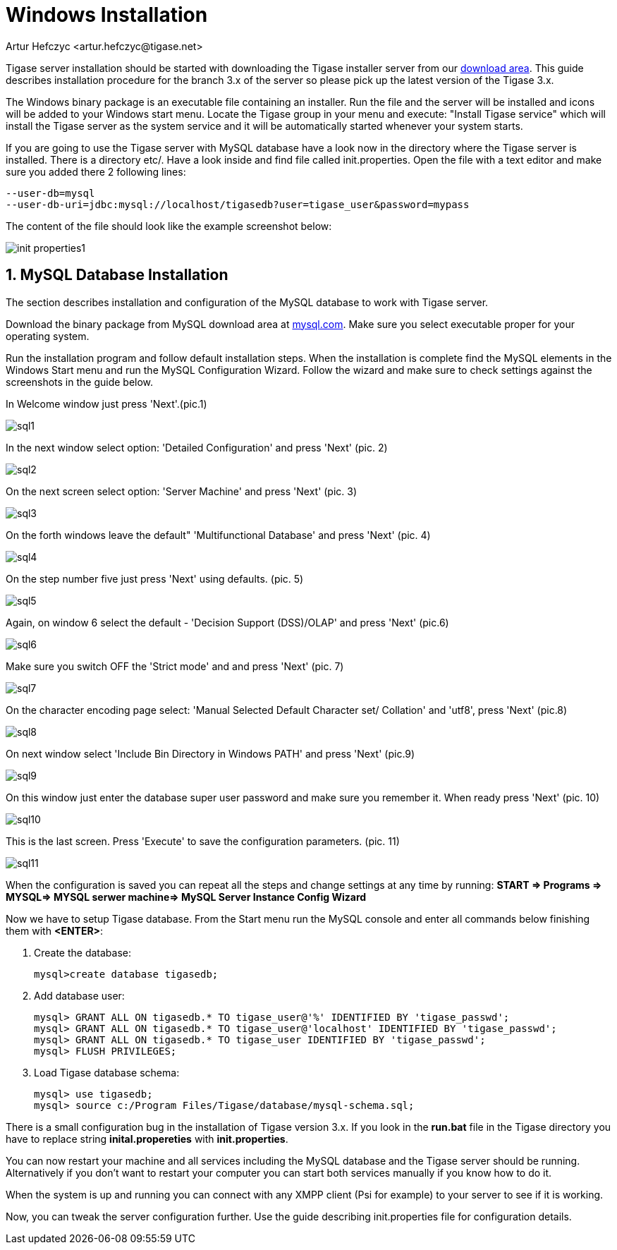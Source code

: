 [[windowsInstallation]]
= Windows Installation
:author: Artur Hefczyc <artur.hefczyc@tigase.net>
:version: v2.0, June 2014: Reformatted for AsciiDoc.
:date: 2010-04-06 21:16
:revision: v2.1

:toc:
:numbered:
:website: http://tigase.net

Tigase server installation should be started with downloading the Tigase installer server from our link:https://projects.tigase.org/attachments/download/273/tigase-server-3.3.2-b889.exe[download area]. This guide describes installation procedure for the branch 3.x of the server so please pick up the latest version of the Tigase 3.x.

The Windows binary package is an executable file containing an installer. Run the file and the server will be installed and icons will be added to your Windows start menu. Locate the Tigase group in your menu and execute: "Install Tigase service" which will install the Tigase server as the system service and it will be automatically started whenever your system starts.

If you are going to use the Tigase server with MySQL database have a look now in the directory where the Tigase server is installed. There is a directory +etc/+. Have a look inside and find file called +init.properties+. Open the file with a text editor and make sure you added there 2 following lines:

[source,bash]
-----
--user-db=mysql
--user-db-uri=jdbc:mysql://localhost/tigasedb?user=tigase_user&password=mypass
-----

The content of the file should look like the example screenshot below:

image:images/admin/init_properties1.jpg[]

== MySQL Database Installation

The section describes installation and configuration of the MySQL database to work with Tigase server.

Download the binary package from MySQL download area at link:http://dev.mysql.com/downloads/mysql/5.0.html#win32[mysql.com]. Make sure you select executable proper for your operating system.

Run the installation program and follow default installation steps. When the installation is complete find the MySQL elements in the Windows Start menu and run the MySQL Configuration Wizard. Follow the wizard and make sure to check settings against the screenshots in the guide below.

In Welcome window just press 'Next'.(pic.1)

image:images/admin/sql1.JPG[]

In the next window select option: 'Detailed Configuration' and press 'Next' (pic. 2)

image:images/admin/sql2.JPG[]

On the next screen select option: 'Server Machine' and press 'Next' (pic. 3)

image:images/admin/sql3.JPG[]

On the forth windows leave the default" 'Multifunctional Database' and press 'Next' (pic. 4)

image:images/admin/sql4.JPG[]

On the step number five just press 'Next' using defaults. (pic. 5)

image:images/admin/sql5.JPG[]

Again, on window 6 select the default - 'Decision Support (DSS)/OLAP' and press 'Next' (pic.6)

image:images/admin/sql6.JPG[]

Make sure you switch OFF the 'Strict mode' and and press 'Next' (pic. 7)

image:images/admin/sql7.JPG[]

On the character encoding page select: 'Manual Selected Default Character set/ Collation' and  'utf8', press 'Next' (pic.8)

image:images/admin/sql8.JPG[]

On next window select 'Include Bin Directory in Windows PATH' and press 'Next' (pic.9)

image:images/admin/sql9.JPG[]

On this window just enter the database super user password and make sure you remember it. When ready press 'Next' (pic. 10)

image:images/admin/sql10.JPG[]

This is the last screen. Press 'Execute' to save the configuration parameters. (pic. 11)

image:images/admin/sql11.JPG[]

When the configuration is saved you can repeat all the steps and change settings at any time by running: *START => Programs => MYSQL=> MYSQL serwer machine=>  MySQL Server Instance Config Wizard*

Now we have to setup Tigase database. From the Start menu run the MySQL console and enter all commands below finishing them with *<ENTER>*:

. Create the database:
+
[source,sql]
-----
mysql>create database tigasedb;
-----
. Add database user:
+
[source,bash]
-----
mysql> GRANT ALL ON tigasedb.* TO tigase_user@'%' IDENTIFIED BY 'tigase_passwd';
mysql> GRANT ALL ON tigasedb.* TO tigase_user@'localhost' IDENTIFIED BY 'tigase_passwd';
mysql> GRANT ALL ON tigasedb.* TO tigase_user IDENTIFIED BY 'tigase_passwd';
mysql> FLUSH PRIVILEGES;
-----
. Load Tigase database schema:
+
[source,bash]
-----
mysql> use tigasedb;
mysql> source c:/Program Files/Tigase/database/mysql-schema.sql;
-----

There is a small configuration bug in the installation of Tigase version 3.x. If you look in the *run.bat* file in the Tigase directory you have to replace string *inital.propereties* with *init.properties*.

You can now restart your machine and all services including the MySQL database and the Tigase server should be running. Alternatively if you don't want to restart your computer you can start both services manually if you know how to do it.

When the system is up and running you can connect with any XMPP client (Psi for example) to your server to see if it is working.

Now, you can tweak the server configuration further. Use the guide describing init.properties file for configuration details.
